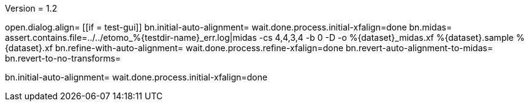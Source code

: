 Version = 1.2

[function = main]
open.dialog.align=
[[if = test-gui]]
	bn.initial-auto-alignment=
	wait.done.process.initial-xfalign=done
	bn.midas=
	assert.contains.file=../../etomo_%{testdir-name}_err.log|midas -cs 4,4,3,4 -b 0 -D -o %{dataset}_midas.xf %{dataset}.sample %{dataset}.xf
	bn.refine-with-auto-alignment=
	wait.done.process.refine-xfalign=done
	bn.revert-auto-alignment-to-midas=
	bn.revert-to-no-transforms=
[[]]
bn.initial-auto-alignment=
wait.done.process.initial-xfalign=done